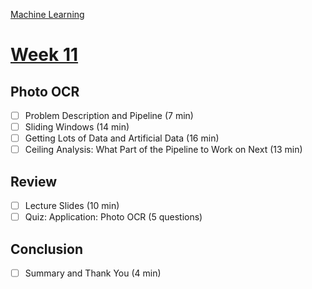 [[./index.org][Machine Learning]]

* [[https://www.coursera.org/learn/machine-learning/home/week/ (11)][Week 11]]
** Photo OCR
   + [ ] Problem Description and Pipeline (7 min)
   + [ ] Sliding Windows (14 min)
   + [ ] Getting Lots of Data and Artificial Data (16 min)
   + [ ] Ceiling Analysis: What Part of the Pipeline to Work on Next (13 min)

** Review
   + [ ] Lecture Slides (10 min)
   + [ ] Quiz: Application: Photo OCR (5 questions)

** Conclusion
   + [ ] Summary and Thank You (4 min)
